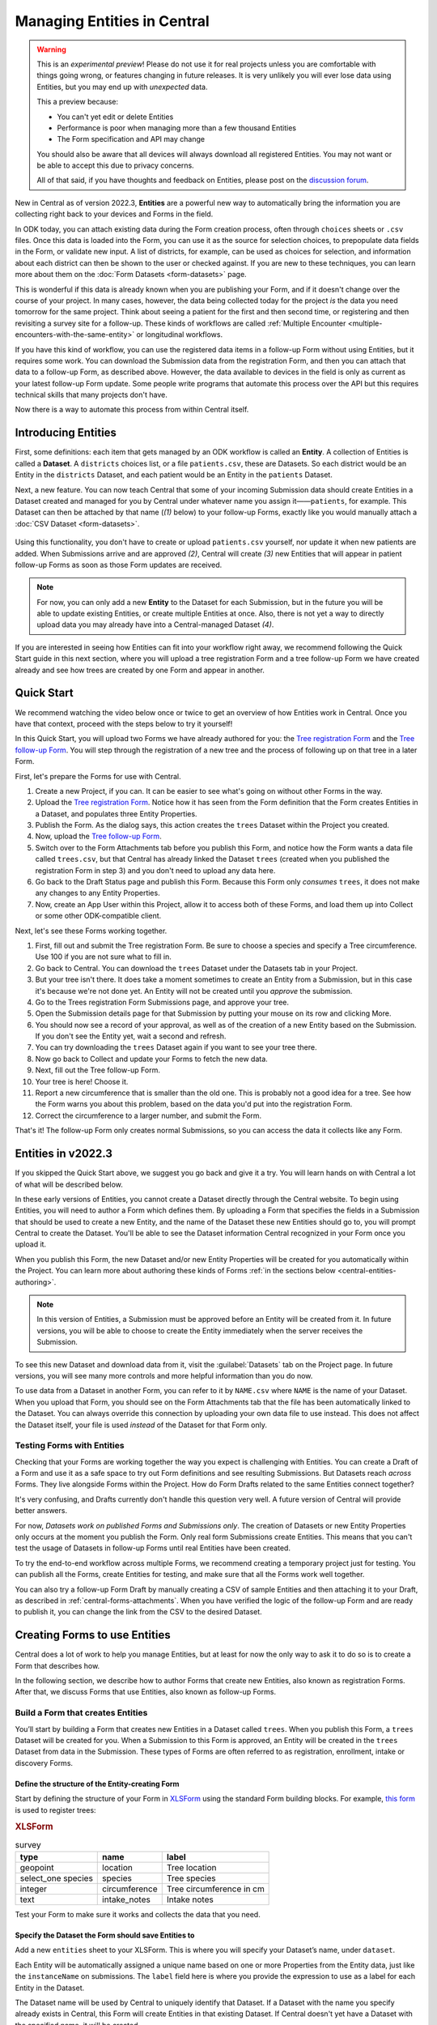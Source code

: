Managing Entities in Central
================================

.. warning::
   This is an *experimental preview*! Please do not use it for real projects unless you are comfortable with things going wrong, or features changing in future releases. It is very unlikely you will ever lose data using Entities, but you may end up with *unexpected* data.

   This a preview because:

   - You can't yet edit or delete Entities
   - Performance is poor when managing more than a few thousand Entities
   - The Form specification and API may change

   You should also be aware that all devices will always download all registered Entities. You may not want or be able to accept this due to privacy concerns.

   All of that said, if you have thoughts and feedback on Entities, please post on the `discussion forum <https://forum.getodk.org/>`_.

New in Central as of version 2022.3, **Entities** are a powerful new way to automatically bring the information you are collecting right back to your devices and Forms in the field.

In ODK today, you can attach existing data during the Form creation process, often through ``choices`` sheets or ``.csv`` files. Once this data is loaded into the Form, you can use it as the source for selection choices, to prepopulate data fields in the Form, or validate new input. A list of districts, for example, can be used as choices for selection, and information about each district can then be shown to the user or checked against. If you are new to these techniques, you can learn more about them on the :doc:`Form Datasets <form-datasets>` page.

This is wonderful if this data is already known when you are publishing your Form, and if it doesn't change over the course of your project. In many cases, however, the data being collected today for the project *is* the data you need tomorrow for the same project. Think about seeing a patient for the first and then second time, or registering and then revisiting a survey site for a follow-up. These kinds of workflows are called :ref:`Multiple Encounter <multiple-encounters-with-the-same-entity>` or longitudinal workflows.

If you have this kind of workflow, you can use the registered data items in a follow-up Form without using Entities, but it requires some work. You can download the Submission data from the registration Form, and then you can attach that data to a follow-up Form, as described above. However, the data available to devices in the field is only as current as your latest follow-up Form update. Some people write programs that automate this process over the API but this requires technical skills that many projects don't have.

Now there is a way to automate this process from within Central itself.

.. _central-entities-introduction:

Introducing Entities
---------------------

First, some definitions: each item that gets managed by an ODK workflow is called an **Entity**. A collection of Entities is called a **Dataset**. A ``districts`` choices list, or a file ``patients.csv``, these are Datasets. So each district would be an Entity in the ``districts`` Dataset, and each patient would be an Entity in the ``patients`` Dataset.

Next, a new feature. You can now teach Central that some of your incoming Submission data should create Entities in a Dataset created and managed for you by Central under whatever name you assign it——``patients``, for example. This Dataset can then be attached by that name (*(1)* below) to your follow-up Forms, exactly like you would manually attach a :doc:`CSV Dataset <form-datasets>`.

  .. image:: /img/central-entities/intro-diagram.svg

Using this functionality, you don't have to create or upload ``patients.csv`` yourself, nor update it when new patients are added. When Submissions arrive and are approved *(2)*, Central will create *(3)* new Entities that will appear in patient follow-up Forms as soon as those Form updates are received.

.. note::
   For now, you can only add a new **Entity** to the Dataset for each Submission, but in the future you will be able to update existing Entities, or create multiple Entities at once. Also, there is not yet a way to directly upload data you may already have into a Central-managed Dataset *(4)*.

If you are interested in seeing how Entities can fit into your workflow right away, we recommend following the Quick Start guide in this next section, where you will upload a tree registration Form and a tree follow-up Form we have created already and see how trees are created by one Form and appear in another.

.. _central-entities-quick-start:

Quick Start
-----------

We recommend watching the video below once or twice to get an overview of how Entities work in Central. Once you have that context, proceed with the steps below to try it yourself!

..  youtube:: hbff-oaI8yg
   :width: 100%

In this Quick Start, you will upload two Forms we have already authored for you: the `Tree registration Form <https://docs.google.com/spreadsheets/d/1xboXBJhIUlhs0wlblCxcQ3DB5Ubpx2AxLDuaXh_JYyw/edit#gid=2050654322>`_ and the `Tree follow-up Form <https://docs.google.com/spreadsheets/d/12oJZDpJ8RxtmNopfqNKp3RWMsf4O3MWACYOTub_yZaQ/edit#gid=0>`_. You will step through the registration of a new tree and the process of following up on that tree in a later Form.

First, let's prepare the Forms for use with Central.

1. Create a new Project, if you can. It can be easier to see what's going on without other Forms in the way.
2. Upload the `Tree registration Form <https://docs.google.com/spreadsheets/d/1xboXBJhIUlhs0wlblCxcQ3DB5Ubpx2AxLDuaXh_JYyw/edit#gid=2050654322>`_. Notice how it has seen from the Form definition that the Form creates Entities in a Dataset, and populates three Entity Properties.
3. Publish the Form. As the dialog says, this action creates the ``trees`` Dataset within the Project you created.
4. Now, upload the `Tree follow-up Form <https://docs.google.com/spreadsheets/d/12oJZDpJ8RxtmNopfqNKp3RWMsf4O3MWACYOTub_yZaQ/edit#gid=0>`_.
5. Switch over to the Form Attachments tab before you publish this Form, and notice how the Form wants a data file called ``trees.csv``, but that Central has already linked the Dataset ``trees`` (created when you published the registration Form in step 3) and you don't need to upload any data here.
6. Go back to the Draft Status page and publish this Form. Because this Form only *consumes* ``trees``, it does not make any changes to any Entity Properties.
7. Now, create an App User within this Project, allow it to access both of these Forms, and load them up into Collect or some other ODK-compatible client.

Next, let's see these Forms working together.

1. First, fill out and submit the Tree registration Form. Be sure to choose a species and specify a Tree circumference. Use 100 if you are not sure what to fill in.
2. Go back to Central. You can download the ``trees`` Dataset under the Datasets tab in your Project.
3. But your tree isn't there. It does take a moment sometimes to create an Entity from a Submission, but in this case it's because we're not done yet. An Entity will not be created until you *approve* the submission.
4. Go to the Trees registration Form Submissions page, and approve your tree.
5. Open the Submission details page for that Submission by putting your mouse on its row and clicking More.
6. You should now see a record of your approval, as well as of the creation of a new Entity based on the Submission. If you don't see the Entity yet, wait a second and refresh.
7. You can try downloading the ``trees`` Dataset again if you want to see your tree there.
8. Now go back to Collect and update your Forms to fetch the new data.
9. Next, fill out the Tree follow-up Form.
10. Your tree is here! Choose it.
11. Report a new circumference that is smaller than the old one. This is probably not a good idea for a tree. See how the Form warns you about this problem, based on the data you'd put into the registration Form.
12. Correct the circumference to a larger number, and submit the Form.

That's it! The follow-up Form only creates normal Submissions, so you can access the data it collects like any Form.

.. _central-entities-overview:

Entities in v2022.3
---------------------

If you skipped the Quick Start above, we suggest you go back and give it a try. You will learn hands on with Central a lot of what will be described below.

In these early versions of Entities, you cannot create a Dataset directly through the Central website. To begin using Entities, you will need to author a Form which defines them. By uploading a Form that specifies the fields in a Submission that should be used to create a new Entity, and the name of the Dataset these new Entities should go to, you will prompt Central to create the Dataset. You'll be able to see the Dataset information Central recognized in your Form once you upload it.

When you publish this Form, the new Dataset and/or new Entity Properties will be created for you automatically within the Project. You can learn more about authoring these kinds of Forms :ref:`in the sections below <central-entities-authoring>`.

.. note::
  In this version of Entities, a Submission must be approved before an Entity will be created from it. In future versions, you will be able to choose to create the Entity immediately when the server receives the Submission.

To see this new Dataset and download data from it, visit the :guilabel:`Datasets` tab on the Project page. In future versions, you will see many more controls and more helpful information than you do now.

To use data from a Dataset in another Form, you can refer to it by ``NAME.csv`` where ``NAME`` is the name of your Dataset. When you upload that Form, you should see on the Form Attachments tab that the file has been automatically linked to the Dataset. You can always override this connection by uploading your own data file to use instead. This does not affect the Dataset itself, your file is used *instead* of the Dataset for that Form only.

.. _central-entities-testing:

Testing Forms with Entities
~~~~~~~~~~~~~~~~~~~~~~~~~~~

Checking that your Forms are working together the way you expect is challenging with Entities. You can create a Draft of a Form and use it as a safe space to try out Form definitions and see resulting Submissions. But Datasets reach *across* Forms. They live alongside Forms within the Project. How do Form Drafts related to the same Entities connect together?

It's very confusing, and Drafts currently don't handle this question very well. A future version of Central will provide better answers.

For now, *Datasets work on published Forms and Submissions only*. The creation of Datasets or new Entity Properties only occurs at the moment you publish the Form. Only real form Submissions create Entities. This means that you can't test the usage of Datasets in follow-up Forms until real Entities have been created.

To try the end-to-end workflow across multiple Forms, we recommend creating a temporary project just for testing. You can publish all the Forms, create Entities for testing, and make sure that all the Forms work well together.

You can also try a follow-up Form Draft by manually creating a CSV of sample Entities and then attaching it to your Draft, as described in :ref:`central-forms-attachments`. When you have verified the logic of the follow-up Form and are ready to publish it, you can change the link from the CSV to the desired Dataset.

.. _central-entities-authoring:

Creating Forms to use Entities
-------------------------------------------

Central does a lot of work to help you manage Entities, but at least for now the only way to ask it to do so is to create a Form that describes how.

In the following section, we describe how to author Forms that create new Entities, also known as registration Forms. After that, we discuss Forms that use Entities, also known as follow-up Forms.

.. _central-entities-registration-forms:

Build a Form that creates Entities
~~~~~~~~~~~~~~~~~~~~~~~~~~~~~~~~~~

You’ll start by building a Form that creates new Entities in a Dataset called ``trees``. When you publish this Form, a ``trees`` Dataset will be created for you. When a Submission to this Form is approved, an Entity will be created in the ``trees`` Dataset from data in the Submission. These types of Forms are often referred to as registration, enrollment, intake or discovery Forms.

.. _central-entities-registration-forms-structure:

Define the structure of the Entity-creating Form
""""""""""""""""""""""""""""""""""""""""""""""""

Start by defining the structure of your Form in `XLSForm <https://docs.getodk.org/xlsform/>`_ using the standard Form building blocks. For example, `this form <https://docs.google.com/spreadsheets/d/1ogupGLD_O42MRAW380IP4LDQY6tUdrGyLaSFZux-vuI/edit#gid=0>`_ is used to register trees:

.. rubric:: XLSForm

.. csv-table:: survey
  :header: type, name, label
 
  geopoint, location, Tree location
  select_one species, species, Tree species
  integer, circumference, Tree circumference in cm
  text, intake_notes, Intake notes

Test your Form to make sure it works and collects the data that you need. 

.. _central-entities-registration-forms-destination:

Specify the Dataset the Form should save Entities to
""""""""""""""""""""""""""""""""""""""""""""""""""""

Add a new ``entities`` sheet to your XLSForm. This is where you will specify your Dataset’s name, under ``dataset``.

Each Entity will be automatically assigned a unique name based on one or more Properties from the Entity data, just like the ``instanceName`` on submissions. The ``label`` field here is where you provide the expression to use as a label for each Entity in the Dataset.

The Dataset name will be used by Central to uniquely identify that Dataset. If a Dataset with the name you specify already exists in Central, this Form will create Entities in that existing Dataset. If Central doesn't yet have a Dataset with the specified name, it will be created.

The label expression can use any field in the Form.

.. rubric:: XLSForm

.. csv-table:: entities
  :header: dataset, label

  trees,"concat(${circumference}, ""cm "", ${species})"

.. _central-entities-registration-forms-fields:

Specify the Form fields that are saved to Entities
""""""""""""""""""""""""""""""""""""""""""""""""""

If you think of your Dataset as a spreadsheet, each row represents an individual Entity and each column specifies an Entity Property.

You define Entity Properties by adding a ``save_to`` column to your XLSForm. You then put an Entity Property name in the ``save_to`` column for each Form field that you would like to save for use in follow-up Forms.

.. rubric:: XLSForm

.. csv-table:: survey
  :header: type, name, label, save_to
 
  geopoint, current_location, Tree location, geometry
  select_one species, species, Tree species, species
  integer, circumference, Tree circumference in cm, circumference_cm
  text, intake_notes, Intake notes

If you'd like to check your work, you can compare with `this example form <https://docs.google.com/spreadsheets/d/1xboXBJhIUlhs0wlblCxcQ3DB5Ubpx2AxLDuaXh_JYyw/edit#gid=2050654322>`_, with the ``entities`` sheet and ``save_to`` information.

When you publish this Form on Central, the ``trees`` Dataset will be created for you.

.. _central-entities-follow-up-forms:

Build a Form that uses Entities
~~~~~~~~~~~~~~~~~~~~~~~~~~~~~~~

Your ``trees`` Dataset can now be attached to any Form using ``select_one_from_file`` or ``csv-external``.

.. rubric:: XLSForm

.. csv-table:: survey
  :header: type, name, label, calculation
 
  select_one_from_file trees.csv, tree, Please select a tree
  calculate, prior_circumference, ,instance('trees')/root/item[name=${tree}]/circumference_cm
  integer, circumference, The circumference was previously measured as ${prior_circumference}cm. Please enter the current circumference in cm.

You can see the full XLSForm `here <https://docs.google.com/spreadsheets/d/12oJZDpJ8RxtmNopfqNKp3RWMsf4O3MWACYOTub_yZaQ/edit#gid=0>`_.

The same Dataset can be used in many different Forms. The concepts and patterns described in the :doc:`data collector workflows <data-collector-workflows>` and the :doc:`Form Datasets <form-datasets>` sections apply to server-managed Datasets as well.

